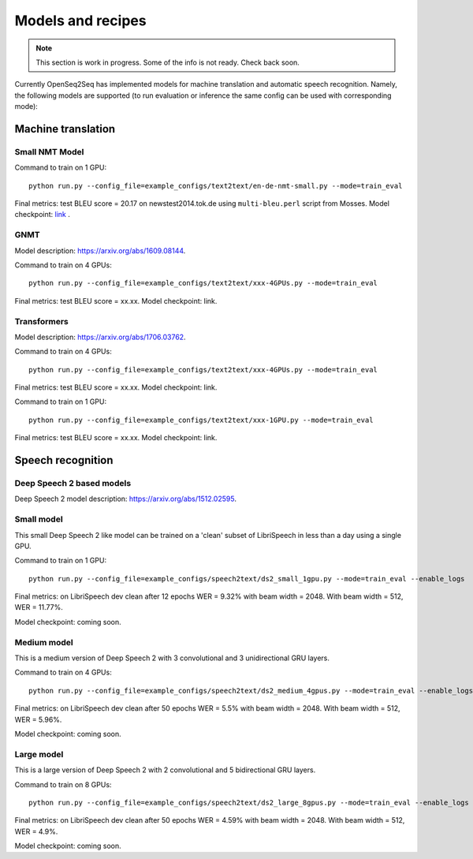 .. _models_and_recipes:

Models and recipes
==================

.. This section will contain information about different models that OpenSeq2Seq
.. supports, exact config parameters to train them, final training/validation/test
.. metrics and links to checkpoints (tensorboards also?) of trained models.

.. note::
    This section is work in progress. Some of the info is not ready. Check back soon.

Currently OpenSeq2Seq has implemented models for machine translation and
automatic speech recognition. Namely, the following models are supported
(to run evaluation or inference the same config can be used with corresponding
mode):

Machine translation
-------------------

Small NMT Model
~~~~~~~~~~~~~~~

Command to train on 1 GPU::

    python run.py --config_file=example_configs/text2text/en-de-nmt-small.py --mode=train_eval

Final metrics: test BLEU score = 20.17 on newstest2014.tok.de using ``multi-bleu.perl`` script from Mosses.
Model checkpoint: `link <https://drive.google.com/file/d/1Lr3eRC4Z3N_FpYzrKtS9809ttBjPJYgT/view?usp=sharing>`_  .

GNMT
~~~~

Model description: https://arxiv.org/abs/1609.08144.

Command to train on 4 GPUs::

    python run.py --config_file=example_configs/text2text/xxx-4GPUs.py --mode=train_eval

Final metrics: test BLEU score = xx.xx. Model checkpoint: link.



Transformers
~~~~~~~~~~~~

Model description: https://arxiv.org/abs/1706.03762.

Command to train on 4 GPUs::

    python run.py --config_file=example_configs/text2text/xxx-4GPUs.py --mode=train_eval

Final metrics: test BLEU score = xx.xx. Model checkpoint: link.

Command to train on 1 GPU::

    python run.py --config_file=example_configs/text2text/xxx-1GPU.py --mode=train_eval

Final metrics: test BLEU score = xx.xx. Model checkpoint: link.

Speech recognition
------------------

Deep Speech 2 based models
~~~~~~~~~~~~~~~~~~~~~~~~~~
Deep Speech 2 model description: https://arxiv.org/abs/1512.02595.

Small model
~~~~~~~~~~~~~

This small Deep Speech 2 like model can be trained on a 'clean' subset of
LibriSpeech in less than a day using a single GPU.

Command to train on 1 GPU::

    python run.py --config_file=example_configs/speech2text/ds2_small_1gpu.py --mode=train_eval --enable_logs

Final metrics: on LibriSpeech dev clean after 12 epochs WER = 9.32% with beam width = 2048.
With beam width = 512, WER = 11.77%.

Model checkpoint: coming soon.


Medium model
~~~~~~~~~~~~~~~~~~~~

This is a medium version of Deep Speech 2 with 3 convolutional and 3 unidirectional GRU layers.

Command to train on 4 GPUs::

    python run.py --config_file=example_configs/speech2text/ds2_medium_4gpus.py --mode=train_eval --enable_logs

Final metrics: on LibriSpeech dev clean after 50 epochs WER = 5.5% with beam width = 2048.
With beam width = 512, WER = 5.96%.

Model checkpoint: coming soon.


Large model
~~~~~~~~~~~~~~~~~~~~

This is a large version of Deep Speech 2 with 2 convolutional and 5 bidirectional GRU layers.

Command to train on 8 GPUs::

    python run.py --config_file=example_configs/speech2text/ds2_large_8gpus.py --mode=train_eval --enable_logs

Final metrics: on LibriSpeech dev clean after 50 epochs WER = 4.59% with beam width = 2048.
With beam width = 512, WER = 4.9%.

Model checkpoint: coming soon.
